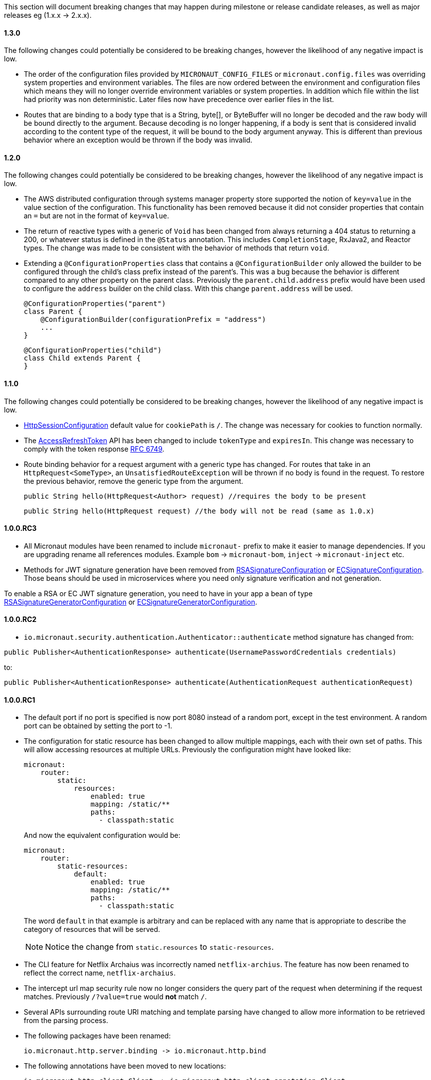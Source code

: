 This section will document breaking changes that may happen during milestone or release candidate releases, as well as major releases eg (1.x.x -> 2.x.x).

==== 1.3.0

The following changes could potentially be considered to be breaking changes, however the likelihood of any negative impact is low.

* The order of the configuration files provided by `MICRONAUT_CONFIG_FILES` or `micronaut.config.files` was overriding system properties and environment variables. The files are now ordered between the environment and configuration files which means they will no longer override environment variables or system properties. In addition which file within the list had priority was non deterministic. Later files now have precedence over earlier files in the list.

* Routes that are binding to a body type that is a String, byte[], or ByteBuffer will no longer be decoded and the raw body will be bound directly to the argument. Because decoding is no longer happening, if a body is sent that is considered invalid according to the content type of the request, it will be bound to the body argument anyway. This is different than previous behavior where an exception would be thrown if the body was invalid.

==== 1.2.0

The following changes could potentially be considered to be breaking changes, however the likelihood of any negative impact is low.

* The AWS distributed configuration through systems manager property store supported the notion of `key=value` in the value section of the configuration. This functionality has been removed because it did not consider properties that contain an `=` but are not in the format of `key=value`.

* The return of reactive types with a generic of `Void` has been changed from always returning a 404 status to returning a 200, or whatever status is defined in the `@Status` annotation. This includes `CompletionStage`, RxJava2, and Reactor types. The change was made to be consistent with the behavior of methods that return `void`.

* Extending a `@ConfigurationProperties` class that contains a `@ConfigurationBuilder` only allowed the builder to be configured through the child's class prefix instead of the parent's. This was a bug because the behavior is different compared to any other property on the parent class. Previously the `parent.child.address` prefix would have been used to configure the `address` builder on the child class. With this change `parent.address` will be used.
+
    @ConfigurationProperties("parent")
    class Parent {
        @ConfigurationBuilder(configurationPrefix = "address")
        ...
    }

    @ConfigurationProperties("child")
    class Child extends Parent {
    }
+


==== 1.1.0

The following changes could potentially be considered to be breaking changes, however the likelihood of any negative impact is low.

* link:{api}/io/micronaut/session/http/HttpSessionConfiguration.html[HttpSessionConfiguration] default value for `cookiePath` is `/`. The change was necessary for cookies to function normally.

* The link:{api}/io/micronaut/security/token/jwt/render/AccessRefreshToken.html[AccessRefreshToken] API has been changed to  include `tokenType` and `expiresIn`. This change was necessary to comply with the token response link:https://tools.ietf.org/html/rfc6749#section-4.1.4.html[RFC 6749].

* Route binding behavior for a request argument with a generic type has changed. For routes that take in an `HttpRequest<SomeType>`, an `UnsatisfiedRouteException` will be thrown if no body is found in the request. To restore the previous behavior, remove the generic type from the argument.
+
    public String hello(HttpRequest<Author> request) //requires the body to be present

    public String hello(HttpRequest request) //the body will not be read (same as 1.0.x)
+


==== 1.0.0.RC3

* All Micronaut modules have been renamed to include `micronaut-` prefix to make it easier to manage dependencies. If you are upgrading rename all references modules. Example `bom` -> `micronaut-bom`, `inject` -> `micronaut-inject` etc.
* Methods for JWT signature generation have been removed from link:{api}/io/micronaut/security/token/jwt/signature/rsa/RSASignatureConfiguration.html[RSASignatureConfiguration] or
link:{api}/io/micronaut/security/token/jwt/signature/ec/ECSignatureConfiguration.html[ECSignatureConfiguration]. Those beans should be used in microservices where you need only signature verification and not generation.

To enable a RSA or EC JWT signature generation, you need to have in your app a bean of type link:{api}/io/micronaut/security/token/jwt/signature/rsa/RSASignatureGeneratorConfiguration.html[RSASignatureGeneratorConfiguration] or
link:{api}/io/micronaut/security/token/jwt/signature/ec/ECSignatureGeneratorConfiguration.html[ECSignatureGeneratorConfiguration].


==== 1.0.0.RC2

* `io.micronaut.security.authentication.Authenticator::authenticate` method signature has changed from:

`public Publisher<AuthenticationResponse> authenticate(UsernamePasswordCredentials credentials)`

to:

`public Publisher<AuthenticationResponse> authenticate(AuthenticationRequest authenticationRequest)`

==== 1.0.0.RC1

* The default port if no port is specified is now port 8080 instead of a random port, except in the test environment. A random port can be obtained by setting the port to -1.
* The configuration for static resource has been changed to allow multiple mappings, each with their own set of paths. This will allow accessing resources at multiple URLs. Previously the configuration might have looked like:
+
  micronaut:
      router:
          static:
              resources:
                  enabled: true
                  mapping: /static/**
                  paths:
                    - classpath:static
+
And now the equivalent configuration would be:
+
  micronaut:
      router:
          static-resources:
              default:
                  enabled: true
                  mapping: /static/**
                  paths:
                    - classpath:static
+
The word `default` in that example is arbitrary and can be replaced with any name that is appropriate to describe the category of resources that will be served.
+
NOTE: Notice the change from `static.resources` to `static-resources`.
+
* The CLI feature for Netflix Archaius was incorrectly named `netflix-archius`. The feature has now been renamed to reflect the correct name, `netflix-archaius`.
* The intercept url map security rule now no longer considers the query part of the request when determining if the request matches. Previously `/?value=true` would *not* match `/`.
* Several APIs surrounding route URI matching and template parsing have changed to allow more information to be retrieved from the parsing process.
* The following packages have been renamed:

 io.micronaut.http.server.binding -> io.micronaut.http.bind

* The following annotations have been moved to new locations:

 io.micronaut.http.client.Client -> io.micronaut.http.client.annotation.Client
 io.micronaut.security.Secured -> io.micronaut.security.annotation.Secured

* The jackson deserialization features ACCEPT_SINGLE_VALUE_AS_ARRAY and UNWRAP_SINGLE_VALUE_ARRAYS are now enabled by default. To revert to the previous behavior, see the section on <<_jackson_configuration, Jackson Configuration>> for information on how to customize deserialization features.


==== 1.0.0.M4

* Libraries compiled against earlier versions of Micronaut are not binary compatible with this release.
* The Java module names generated in previous versions were invalid because they contained a `-`. Module names with dashes were converted to an underscore. For example: `io.micronaut.inject-java` -> `io.micronaut.inject_java`.
* The annotation metadata API has been changed to no longer use reflective proxies for annotations. The methods that used to return the proxies now return an `AnnotationValue` that contains all of the data that existed in the proxy. The methods to create the proxies now exist under `synthesize..`.
* Many classes no longer implement `AnnotatedElement`.
* `AnnotationUtil` has seen significant changes and is now marked as an internal class.
* `BeanContext.getBeanRegistrations` has been renamed to `BeanContext.getActiveBeanRegistrations`.
* Endpoint annotations have moved packages: `io.micronaut.management.endpoint` -> `io.micronaut.management.endpoint.annotation`.
* Endpoint method arguments were previously included in the route URI by default. Now endpoint arguments are *not* included in the route URI by default. An annotation, `@Selector` has been added to indicate an endpoint argument *should* be included in the URI.
* The `@Controller` annotation now requires a value. Previously a convention was used to determine the URI.
* The `HttpMethodMapping` annotations (`@Get`, `@Put`, etc) have changed their default behavior. They no longer use a convention based off the method name if the URI was not provided. The URI is still not required, however it now defaults to `/`. The new default means the method will be accessible from the controller URI.

==== 1.0.0.M3

* The contract for `io.micronaut.http.codec.MediaTypeCodec` has changed to support multiple media types.
* To reduce confusion around `@Parameter`, it can no longer be used to denote an argument should be bound from the request url. Its sole purpose is defining arguments for parameterized beans. Use `@QueryValue` instead.
* The health endpoint will now only report details when the user is authenticated. To revert to the previous behavior, set `endpoints.health.detailsVisible: ANONYMOUS`.
* The CLI options have been standardized to use two leading dashes for long options (like `--stacktrace`) and one for shortcuts (like `-h`). That means that some options no longer work. For example, this command used to work with M2: `create-app -lang groovy myapp`. From M3, you will see this error: `Could not convert 'ang' to SupportedLanguage for option '--lang'`. Specifying either `-l LANG` or `--lang LANG` works as expected.
* The following packages have been renamed:
 - `io.micronaut.configurations.ribbon` -> `io.micronaut.configuration.ribbon`
 - `io.micronaut.configurations.hystrix` -> `io.micronaut.configuration.hystrix`
 - `io.micronaut.configurations.aws` -> `io.micronaut.configuration.aws`
 - `io.micronaut.http.netty.buffer` -> `io.micronaut.buffer.netty`
* The default Consul configuration prefix has been changed to reflect changes in the latest version of Consul. Previously a leading slash was expected and the default value was `/config/`. The new default value is `config/`. To restore the previous behavior, set `consul.client.config.path = /config/`
* The `session` module will now serialize POJOs to JSON using Jackson by default instead of Java Serialization. This change is because Java serialization will be removed and deprecated in a future version of the JDK.


==== 1.0.0.M2

* The constructor signature for DefaultHttpClient has changed to include an extra argument. This change should not impact existing uses.
* Libraries compiled against M1 are not binary compatible with M2.
* For Java 9+ automatic module name has been set to `<groupId>.<name>`. Previously if you have been using the "inject-java" module, the module is now named "io.micronaut.inject-java".
* When an HttpClientResponseException is thrown, the body of the response will be set to the exception message for responses with a text media type. Previously the status description was returned.
* Mongo configurations were updated to a new version of the driver (3.6.1 -> 3.7.1), which may break existing uses. See their link:http://mongodb.github.io/mongo-java-driver/3.7/upgrading/[upgrading] page for more information.
* The `router` configuration key was changed to be `micronaut.router`. Static resource configuration is affected by this change. Please update your configuration: `router.static.resources` -> `micronaut.router.static.resources`.

